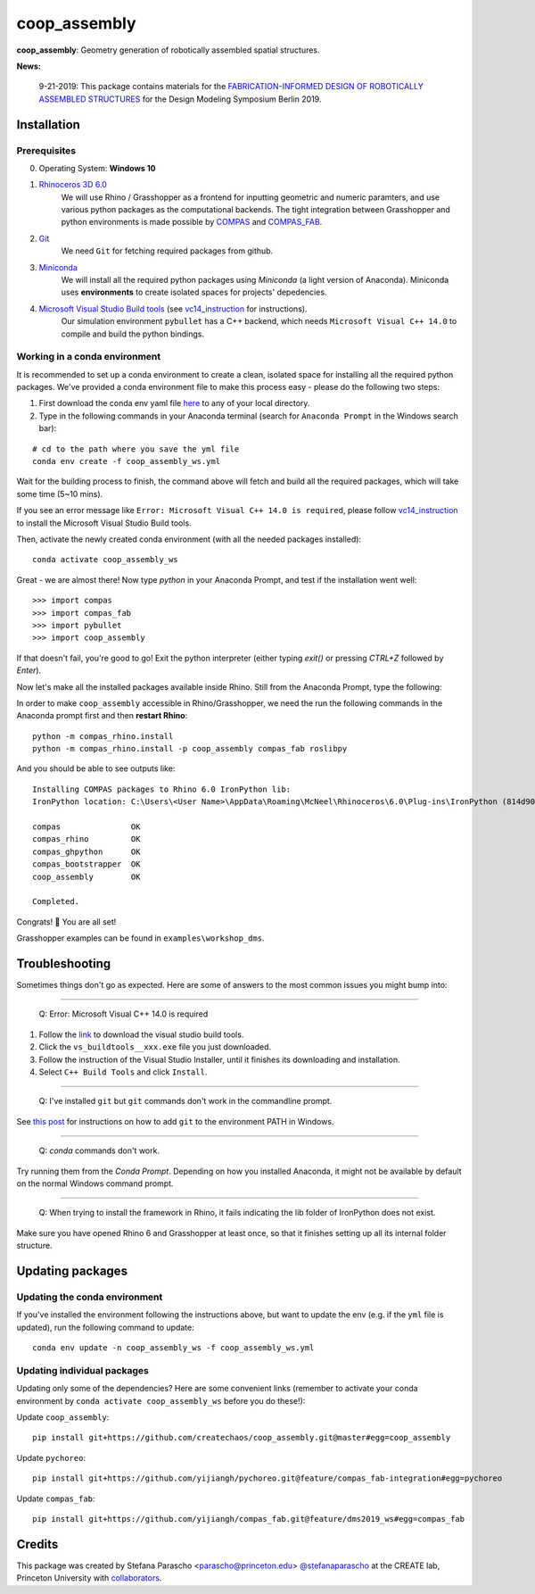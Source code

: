 =============
coop_assembly
=============

.. start-badges

.. image:: https://img.shields.io/badge/License-MIT-blue.svg
    :target: https://github.com/stefanaparascho/coop_assembly/blob/master/LICENSE
    :alt: License MIT

.. end-badges

.. Write project description

**coop_assembly**: Geometry generation of robotically assembled spatial structures.

**News:**

    9-21-2019: This package contains materials for the `FABRICATION-INFORMED DESIGN OF 
    ROBOTICALLY ASSEMBLED STRUCTURES <https://design-modelling-symposium.de/workshops/fabrication-informed-design-of-robotically-assembled-structures/>`_
    for the Design Modeling Symposium Berlin 2019.

Installation
------------

.. Write installation instructions here

Prerequisites
^^^^^^^^^^^^^

0. Operating System: **Windows 10**
1. `Rhinoceros 3D 6.0 <https://www.rhino3d.com/>`_
    We will use Rhino / Grasshopper as a frontend for inputting
    geometric and numeric paramters, and use various python packages as the 
    computational backends. The tight integration between Grasshopper and python
    environments is made possible by `COMPAS <https://compas-dev.github.io/>`_ 
    and `COMPAS_FAB <https://gramaziokohler.github.io/compas_fab/latest/>`_.
2. `Git <https://git-scm.com/>`_
    We need ``Git`` for fetching required packages from github.
3. `Miniconda <https://docs.conda.io/en/latest/miniconda.html>`_
    We will install all the required python packages using 
    `Miniconda` (a light version of Anaconda). Miniconda uses 
    **environments** to create isolated spaces for projects' 
    depedencies.
4. `Microsoft Visual Studio Build tools <https://visualstudio.microsoft.com/thank-you-downloading-visual-studio/?sku=BuildTools&rel=16>`_ (see vc14_instruction_ for instructions).
    Our simulation environment ``pybullet`` has a C++ backend, which needs
    ``Microsoft Visual C++ 14.0`` to compile and build the python bindings.

Working in a conda environment
^^^^^^^^^^^^^^^^^^^^^^^^^^^^^^

It is recommended to set up a conda environment to create a clean, isolated space for
installing all the required python packages. We've provided a conda environment file
to make this process easy - please do the following two steps:

1. First download the conda env yaml file `here <./test_envs/coop_assembly_ws.yml>`_ to any of your local directory.
2. Type in the following commands in your Anaconda terminal 
   (search for ``Anaconda Prompt`` in the Windows search bar):

::

    # cd to the path where you save the yml file
    conda env create -f coop_assembly_ws.yml

Wait for the building process to finish, the command above will
fetch and build all the required packages, which will take some time
(5~10 mins).

If you see an error message like ``Error: Microsoft Visual C++ 14.0 is required``,
please follow vc14_instruction_ to install the Microsoft Visual Studio Build tools.

Then, activate the newly created conda environment (with all the needed packages installed):

::

    conda activate coop_assembly_ws

Great - we are almost there! Now type `python` in your Anaconda Prompt, and test if the installation went well:

::

    >>> import compas
    >>> import compas_fab
    >>> import pybullet
    >>> import coop_assembly

If that doesn't fail, you're good to go! Exit the python interpreter (either typing `exit()` or pressing `CTRL+Z` followed by `Enter`).

Now let's make all the installed packages available inside Rhino. Still from the Anaconda Prompt, type the following:

In order to make ``coop_assembly`` accessible in Rhino/Grasshopper,
we need the run the following commands in the Anaconda prompt first 
and then **restart Rhino**:

::

    python -m compas_rhino.install
    python -m compas_rhino.install -p coop_assembly compas_fab roslibpy

And you should be able to see outputs like:

::

   Installing COMPAS packages to Rhino 6.0 IronPython lib:
   IronPython location: C:\Users\<User Name>\AppData\Roaming\McNeel\Rhinoceros\6.0\Plug-ins\IronPython (814d908a-e25c-493d-97e9-ee3861957f49)\settings\lib

   compas               OK
   compas_rhino         OK
   compas_ghpython      OK
   compas_bootstrapper  OK
   coop_assembly        OK

   Completed.

Congrats! 🎉 You are all set! 

Grasshopper examples can be found in ``examples\workshop_dms``.

Troubleshooting 
---------------

Sometimes things don't go as expected. Here are some of answers to the most common issues you might bump into:

------------

..

    Q: Error: Microsoft Visual C++ 14.0 is required

.. _vc14_instruction:

1. Follow the `link <https://visualstudio.microsoft.com/thank-you-downloading-visual-studio/?sku=BuildTools&rel=16>`_ 
   to download the visual studio build tools.
2. Click the ``vs_buildtools__xxx.exe`` file you just downloaded.
3. Follow the instruction of the Visual Studio Installer, until it
   finishes its downloading and installation.
4. Select ``C++ Build Tools`` and click ``Install``.

.. image:: docs/images/visual_studio_installer_snapshot.png
   :scale: 50 %
   :alt: visual studio installer snapshot
   :align: center

------------

..

    Q: I've installed ``git`` but ``git`` commands don't work in the commandline prompt.

See `this post <https://stackoverflow.com/a/53706956>`_ for instructions on
how to add ``git`` to the environment PATH in Windows.

------------

..

    Q: `conda` commands don't work.

Try running them from the *Conda Prompt*. Depending on how you installed Anaconda, it might not be available by default on the normal Windows command prompt.

------------

..

    Q: When trying to install the framework in Rhino, it fails indicating the lib folder of IronPython does not exist.

Make sure you have opened Rhino 6 and Grasshopper at least once, so that it finishes setting up all its internal folder structure.

Updating packages
-----------------

Updating the conda environment
^^^^^^^^^^^^^^^^^^^^^^^^^^^^^^

If you've installed the environment following the instructions above,
but want to update the env (e.g. if the ``yml`` file is updated),
run the following command to update:

::

    conda env update -n coop_assembly_ws -f coop_assembly_ws.yml

Updating individual packages
^^^^^^^^^^^^^^^^^^^^^^^^^^^^

Updating only some of the dependencies? Here are some convenient links
(remember to activate your conda environment by ``conda activate coop_assembly_ws`` 
before you do these!):

Update ``coop_assembly``:

::

    pip install git+https://github.com/createchaos/coop_assembly.git@master#egg=coop_assembly

Update ``pychoreo``:

::

    pip install git+https://github.com/yijiangh/pychoreo.git@feature/compas_fab-integration#egg=pychoreo

Update ``compas_fab``:

::

    pip install git+https://github.com/yijiangh/compas_fab.git@feature/dms2019_ws#egg=compas_fab

Credits
-------

This package was created by Stefana Parascho <parascho@princeton.edu> `@stefanaparascho <https://github.com/stefanaparascho>`_ 
at the CREATE lab, Princeton University with `collaborators <./AUTHORS.rst>`_.